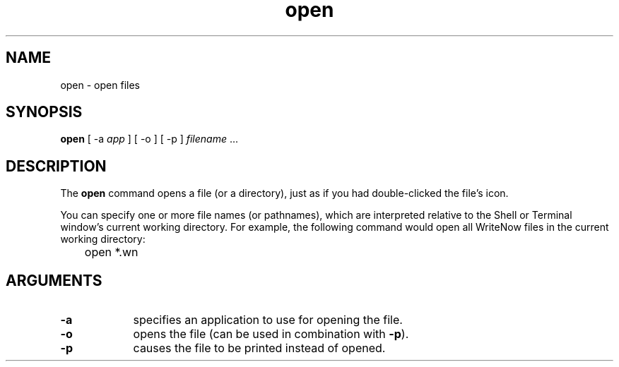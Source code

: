 .TH open 1 "August 22, 1989" "Apple Computer, Inc."
.SH NAME
open \- open files
.SH SYNOPSIS
\fBopen\fR [ -a \fIapp\fR ] [ -o ] [ -p ] \fIfilename\fR ...
.SH DESCRIPTION
The \fBopen\fR command opens a file (or a directory), just as if you had
double-clicked the file's icon.
.PP
You can specify one or more
file names (or pathnames), which are interpreted relative to the Shell
or Terminal window's current working directory.  For example, the following
command would open all WriteNow files in the current working directory:
.nf

	open *.wn

.fi
.SH ARGUMENTS
.TP 9
.B \-a
specifies an application to use for opening the file.
.TP 9
.B \-o
opens the file (can be used in combination with
.BR \-p ).
.TP 9
.B \-p
causes the file to be printed instead of opened.
